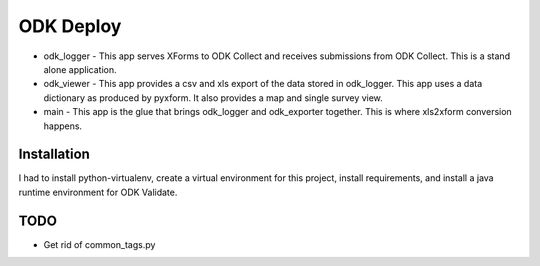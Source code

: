 ODK Deploy
==========

* odk_logger - This app serves XForms to ODK Collect and receives
  submissions from ODK Collect. This is a stand alone application.
* odk_viewer - This app provides a
  csv and xls export of the data stored in odk_logger. This app uses a
  data dictionary as produced by pyxform. It also provides a map and
  single survey view.
* main - This app is the glue that brings odk_logger and odk_exporter
  together. This is where xls2xform conversion happens.

Installation
------------

I had to install python-virtualenv, create a virtual environment for
this project, install requirements, and install a java runtime
environment for ODK Validate.

TODO
----

* Get rid of common_tags.py
